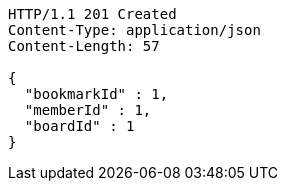 [source,http,options="nowrap"]
----
HTTP/1.1 201 Created
Content-Type: application/json
Content-Length: 57

{
  "bookmarkId" : 1,
  "memberId" : 1,
  "boardId" : 1
}
----